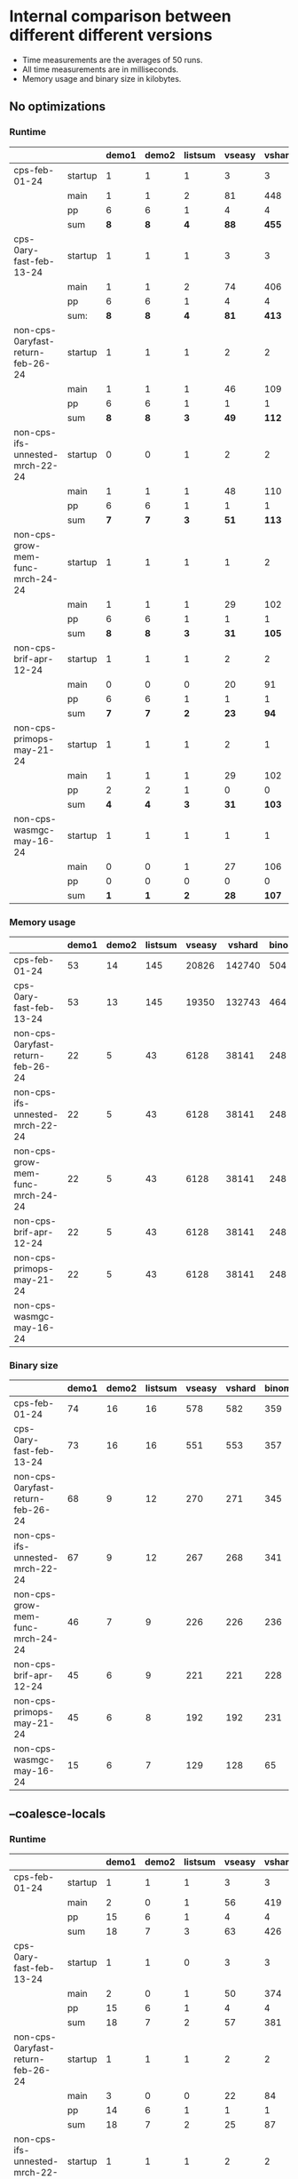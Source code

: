 #+OPTIONS: ^:{}
* Internal comparison between different different versions

- Time measurements are the averages of 50 runs.
- All time measurements are in milliseconds.
- Memory usage and binary size in kilobytes.

** No optimizations

*** Runtime

 |-----------------------------------+---------+-------+-------+-----------------+----------------+----------------+-------+---------+-----------------+-------------------+-----------------------+----------------------------+--------------------------|
 |                                   |         | demo1 | demo2 | list\under{}sum | vs\under{}easy | vs\under{}hard | binom |   color | sha\under{}fast | even\under{}10000 | ack\under{}3\under{}9 | sm\under{}gauss\under{}nat | sm\under{}gauss\under{}N |
 |-----------------------------------+---------+-------+-------+-----------------+----------------+----------------+-------+---------+-----------------+-------------------+-----------------------+----------------------------+--------------------------|
 | cps-feb-01-24                     | startup |     1 |     1 |               1 |              3 |              3 |     2 |      14 |               5 |                 1 |                     1 |                          1 |                        1 |
 |                                   | main    |     1 |     1 |               2 |             81 |            448 |   471 |   22779 |            2381 |                 3 |                   431 |                        190 |                       37 |
 |                                   | pp      |     6 |     6 |               1 |              4 |              4 |    13 |       1 |               6 |                 0 |                    21 |                          0 |                        1 |
 |                                   | sum     |   *8* |   *8* |             *4* |           *88* |          *455* | *486* | *22794* |          *2392* |               *4* |                 *453* |                      *191* |                     *39* |
 |-----------------------------------+---------+-------+-------+-----------------+----------------+----------------+-------+---------+-----------------+-------------------+-----------------------+----------------------------+--------------------------|
 | cps-0ary-fast-feb-13-24           | startup |     1 |     1 |               1 |              3 |              3 |     2 |      12 |               3 |                 1 |                     1 |                          1 |                        1 |
 |                                   | main    |     1 |     1 |               2 |             74 |            406 |   473 |   20069 |             796 |                 3 |                   437 |                        191 |                       37 |
 |                                   | pp      |     6 |     6 |               1 |              4 |              4 |    13 |       1 |               6 |                 0 |                    21 |                          0 |                        1 |
 |                                   | sum:    |   *8* |   *8* |             *4* |           *81* |          *413* | *488* | *20082* |           *805* |               *4* |                 *459* |                      *192* |                     *39* |
 |-----------------------------------+---------+-------+-------+-----------------+----------------+----------------+-------+---------+-----------------+-------------------+-----------------------+----------------------------+--------------------------|
 | non-cps-0aryfast-return-feb-26-24 | startup |     1 |     1 |               1 |              2 |              2 |     3 |      12 |               4 |                 1 |                     0 |                          1 |                        1 |
 |                                   | main    |     1 |     1 |               1 |             46 |            109 |   736 |   17082 |            1444 |                 3 |                   101 |                        105 |                       19 |
 |                                   | pp      |     6 |     6 |               1 |              1 |              1 |    13 |       1 |               5 |                 0 |                    22 |                          0 |                        0 |
 |                                   | sum     |   *8* |   *8* |             *3* |           *49* |          *112* | *752* | *17095* |          *1453* |               *4* |                 *123* |                      *106* |                     *20* |
 |-----------------------------------+---------+-------+-------+-----------------+----------------+----------------+-------+---------+-----------------+-------------------+-----------------------+----------------------------+--------------------------|
 | non-cps-ifs-unnested-mrch-22-24   | startup |     0 |     0 |               1 |              2 |              2 |     2 |       9 |               3 |                 1 |                     1 |                          1 |                        1 |
 |                                   | main    |     1 |     1 |               1 |             48 |            110 |   743 |   17307 |            1499 |                 3 |                   102 |                        105 |                       19 |
 |                                   | pp      |     6 |     6 |               1 |              1 |              1 |    13 |       0 |               5 |                 0 |                    22 |                          0 |                        0 |
 |                                   | sum     |   *7* |   *7* |             *3* |           *51* |          *113* | *758* | *17316* |          *1507* |               *4* |                 *125* |                      *106* |                     *20* |
 |-----------------------------------+---------+-------+-------+-----------------+----------------+----------------+-------+---------+-----------------+-------------------+-----------------------+----------------------------+--------------------------|
 | non-cps-grow-mem-func-mrch-24-24  | startup |     1 |     1 |               1 |              1 |              2 |     2 |       6 |               3 |                 1 |                     0 |                          1 |                        1 |
 |                                   | main    |     1 |     1 |               1 |             29 |            102 |   253 |    5811 |             552 |                 2 |                   114 |                         82 |                       22 |
 |                                   | pp      |     6 |     6 |               1 |              1 |              1 |    13 |       1 |               5 |                 0 |                    22 |                          0 |                        0 |
 |                                   | sum     |   *8* |   *8* |             *3* |           *31* |          *105* | *268* |  *5818* |           *560* |               *3* |                 *136* |                       *83* |                     *23* |
 |-----------------------------------+---------+-------+-------+-----------------+----------------+----------------+-------+---------+-----------------+-------------------+-----------------------+----------------------------+--------------------------|
 | non-cps-br\under{}if-apr-12-24    | startup |     1 |     1 |               1 |              2 |              2 |     2 |       6 |               2 |                 1 |                     1 |                          1 |                        1 |
 |                                   | main    |     0 |     0 |               0 |             20 |             91 |    37 |     706 |             117 |                 1 |                   115 |                         57 |                       21 |
 |                                   | pp      |     6 |     6 |               1 |              1 |              1 |    13 |       0 |               5 |                 0 |                    21 |                          0 |                        0 |
 |                                   | sum     |   *7* |   *7* |             *2* |           *23* |           *94* |  *52* |   *712* |           *124* |               *2* |                 *137* |                       *58* |                     *22* |
 |-----------------------------------+---------+-------+-------+-----------------+----------------+----------------+-------+---------+-----------------+-------------------+-----------------------+----------------------------+--------------------------|
 | non-cps-primops-may-21-24         | startup |     1 |     1 |               1 |              2 |              1 |     2 |       6 |               2 |                 1 |                     1 |                          1 |                        1 |
 |                                   | main    |     1 |     1 |               1 |             29 |            102 |   255 |    5805 |             550 |                 2 |                   115 |                         84 |                       21 |
 |                                   | pp      |     2 |     2 |               1 |              0 |              0 |    10 |       0 |               2 |                 0 |                    19 |                          0 |                        0 |
 |                                   | sum     |   *4* |   *4* |             *3* |           *31* |          *103* | *267* |  *5811* |           *554* |               *3* |                 *135* |                       *85* |                     *22* |
 |-----------------------------------+---------+-------+-------+-----------------+----------------+----------------+-------+---------+-----------------+-------------------+-----------------------+----------------------------+--------------------------|
 | non-cps-wasmgc-may-16-24          | startup |     1 |     1 |               1 |              1 |              1 |     1 |       3 |               2 |                 1 |                     1 |                          1 |                        1 |
 |                                   | main    |     0 |     0 |               1 |             27 |            106 |    96 |    2564 |             305 |                 2 |                   119 |                        404 |                       29 |
 |                                   | pp      |     0 |     0 |               0 |              0 |              0 |     0 |       0 |               0 |                 0 |                     0 |                          0 |                        0 |
 |                                   | sum     |   *1* |   *1* |             *2* |           *28* |          *107* |  *97* |  *2567* |           *307* |               *3* |                 *120* |                      *405* |                     *30* |
 |-----------------------------------+---------+-------+-------+-----------------+----------------+----------------+-------+---------+-----------------+-------------------+-----------------------+----------------------------+--------------------------|


*** Memory usage

 |-----------------------------------+-------+-------+-----------------+----------------+----------------+-------+-------+-----------------+-------------------+-----------------------+----------------------------+--------------------------|
 |                                   | demo1 | demo2 | list\under{}sum | vs\under{}easy | vs\under{}hard | binom | color | sha\under{}fast | even\under{}10000 | ack\under{}3\under{}9 | sm\under{}gauss\under{}nat | sm\under{}gauss\under{}N |
 |-----------------------------------+-------+-------+-----------------+----------------+----------------+-------+-------+-----------------+-------------------+-----------------------+----------------------------+--------------------------|
 | cps-feb-01-24                     |    53 |    14 |             145 |          20826 |         142740 |   504 | 95452 |           74779 |                90 |                178613 |                      82742 |                    37059 |
 |-----------------------------------+-------+-------+-----------------+----------------+----------------+-------+-------+-----------------+-------------------+-----------------------+----------------------------+--------------------------|
 | cps-0ary-fast-feb-13-24           |    53 |    13 |             145 |          19350 |         132743 |   464 | 92199 |           73608 |                90 |                178597 |                      82706 |                    37019 |
 |-----------------------------------+-------+-------+-----------------+----------------+----------------+-------+-------+-----------------+-------------------+-----------------------+----------------------------+--------------------------|
 | non-cps-0aryfast-return-feb-26-24 |    22 |     5 |              43 |           6128 |          38141 |   248 | 16515 |           25642 |                89 |                 44673 |                      28140 |                    12248 |
 |-----------------------------------+-------+-------+-----------------+----------------+----------------+-------+-------+-----------------+-------------------+-----------------------+----------------------------+--------------------------|
 | non-cps-ifs-unnested-mrch-22-24   |    22 |     5 |              43 |           6128 |          38141 |   248 | 16515 |           25642 |                89 |                 44673 |                      28140 |                    12248 |
 |-----------------------------------+-------+-------+-----------------+----------------+----------------+-------+-------+-----------------+-------------------+-----------------------+----------------------------+--------------------------|
 | non-cps-grow-mem-func-mrch-24-24  |    22 |     5 |              43 |           6128 |          38141 |   248 | 16515 |           25642 |                89 |                 44673 |                      28140 |                    12248 |
 |-----------------------------------+-------+-------+-----------------+----------------+----------------+-------+-------+-----------------+-------------------+-----------------------+----------------------------+--------------------------|
 | non-cps-br\under{}if-apr-12-24    |    22 |     5 |              43 |           6128 |          38141 |   248 | 16515 |           25642 |                89 |                 44673 |                      28140 |                    12248 |
 |-----------------------------------+-------+-------+-----------------+----------------+----------------+-------+-------+-----------------+-------------------+-----------------------+----------------------------+--------------------------|
 | non-cps-primops-may-21-24         |    22 |     5 |              43 |           6128 |          38141 |   248 | 16515 |           25642 |                89 |                 44673 |                      28140 |                    12248 |
 |-----------------------------------+-------+-------+-----------------+----------------+----------------+-------+-------+-----------------+-------------------+-----------------------+----------------------------+--------------------------|
 | non-cps-wasmgc-may-16-24          |       |       |                 |                |                |       |       |                 |                   |                       |                            |                          |
 |-----------------------------------+-------+-------+-----------------+----------------+----------------+-------+-------+-----------------+-------------------+-----------------------+----------------------------+--------------------------|

*** Binary size

 |-----------------------------------+-------+-------+-----------------+----------------+----------------+-------+-------+-----------------+-------------------+-----------------------+----------------------------+--------------------------|
 |                                   | demo1 | demo2 | list\under{}sum | vs\under{}easy | vs\under{}hard | binom | color | sha\under{}fast | even\under{}10000 | ack\under{}3\under{}9 | sm\under{}gauss\under{}nat | sm\under{}gauss\under{}N |
 |-----------------------------------+-------+-------+-----------------+----------------+----------------+-------+-------+-----------------+-------------------+-----------------------+----------------------------+--------------------------|
 | cps-feb-01-24                     |    74 |    16 |              16 |            578 |            582 |   359 |  1931 |             943 |                25 |                     7 |                        121 |                       69 |
 |-----------------------------------+-------+-------+-----------------+----------------+----------------+-------+-------+-----------------+-------------------+-----------------------+----------------------------+--------------------------|
 | cps-0ary-fast-feb-13-24           |    73 |    16 |              16 |            551 |            553 |   357 |  1786 |             666 |                24 |                     7 |                        119 |                       65 |
 |-----------------------------------+-------+-------+-----------------+----------------+----------------+-------+-------+-----------------+-------------------+-----------------------+----------------------------+--------------------------|
 | non-cps-0aryfast-return-feb-26-24 |    68 |     9 |              12 |            270 |            271 |   345 |  1751 |             544 |                49 |                     2 |                         93 |                       21 |
 |-----------------------------------+-------+-------+-----------------+----------------+----------------+-------+-------+-----------------+-------------------+-----------------------+----------------------------+--------------------------|
 | non-cps-ifs-unnested-mrch-22-24   |    67 |     9 |              12 |            267 |            268 |   341 |  1731 |             539 |                48 |                     2 |                         92 |                       20 |
 |-----------------------------------+-------+-------+-----------------+----------------+----------------+-------+-------+-----------------+-------------------+-----------------------+----------------------------+--------------------------|
 | non-cps-grow-mem-func-mrch-24-24  |    46 |     7 |               9 |            226 |            226 |   236 |  1229 |             430 |                35 |                     1 |                         65 |                       18 |
 |-----------------------------------+-------+-------+-----------------+----------------+----------------+-------+-------+-----------------+-------------------+-----------------------+----------------------------+--------------------------|
 | non-cps-br\under{}if-apr-12-24    |    45 |     6 |               9 |            221 |            221 |   228 |  1189 |             421 |                33 |                     1 |                         63 |                       17 |
 |-----------------------------------+-------+-------+-----------------+----------------+----------------+-------+-------+-----------------+-------------------+-----------------------+----------------------------+--------------------------|
 | non-cps-primops-may-21-24         |    45 |     6 |               8 |            192 |            192 |   231 |  1187 |             385 |                32 |                     1 |                         62 |                       15 |
 |-----------------------------------+-------+-------+-----------------+----------------+----------------+-------+-------+-----------------+-------------------+-----------------------+----------------------------+--------------------------|
 | non-cps-wasmgc-may-16-24          |    15 |     6 |               7 |            129 |            128 |    65 |   347 |             150 |                14 |                     4 |                         23 |                       16 |
 |-----------------------------------+-------+-------+-----------------+----------------+----------------+-------+-------+-----------------+-------------------+-----------------------+----------------------------+--------------------------|

 

** --coalesce-locals

*** Runtime

|-----------------------------------+---------+-------+-------+-----------------+----------------+----------------+-------+-------+-----------------+-------------------+-----------------------+----------------------------+--------------------------|
|                                   |         | demo1 | demo2 | list\under{}sum | vs\under{}easy | vs\under{}hard | binom | color | sha\under{}fast | even\under{}10000 | ack\under{}3\under{}9 | sm\under{}gauss\under{}nat | sm\under{}gauss\under{}N |
|-----------------------------------+---------+-------+-------+-----------------+----------------+----------------+-------+-------+-----------------+-------------------+-----------------------+----------------------------+--------------------------|
| cps-feb-01-24                     | startup |     1 |     1 |               1 |              3 |              3 |     2 |    13 |               5 |                 1 |                     1 |                          1 |                        1 |
|                                   | main    |     2 |     0 |               1 |             56 |            419 |    19 |   530 |             420 |                 1 |                   434 |                        129 |                       36 |
|                                   | pp      |    15 |     6 |               1 |              4 |              4 |    13 |     2 |               6 |                 0 |                    21 |                          0 |                        1 |
|                                   | sum     |    18 |     7 |               3 |             63 |            426 |    34 |   545 |             431 |                 2 |                   456 |                        130 |                       38 |
|-----------------------------------+---------+-------+-------+-----------------+----------------+----------------+-------+-------+-----------------+-------------------+-----------------------+----------------------------+--------------------------|
| cps-0ary-fast-feb-13-24           | startup |     1 |     1 |               0 |              3 |              3 |     2 |    12 |               3 |                 1 |                     1 |                          1 |                        1 |
|                                   | main    |     2 |     0 |               1 |             50 |            374 |    19 |   475 |             209 |                 1 |                   436 |                        129 |                       37 |
|                                   | pp      |    15 |     6 |               1 |              4 |              4 |    13 |     1 |               6 |                 0 |                    21 |                          0 |                        1 |
|                                   | sum     |    18 |     7 |               2 |             57 |            381 |    34 |   488 |             218 |                 2 |                   458 |                        130 |                       39 |
|-----------------------------------+---------+-------+-------+-----------------+----------------+----------------+-------+-------+-----------------+-------------------+-----------------------+----------------------------+--------------------------|
| non-cps-0aryfast-return-feb-26-24 | startup |     1 |     1 |               1 |              2 |              2 |     3 |    12 |               3 |                 1 |                     1 |                          1 |                        1 |
|                                   | main    |     3 |     0 |               0 |             22 |             84 |    20 |   295 |             190 |                 1 |                   100 |                         52 |                       19 |
|                                   | pp      |    14 |     6 |               1 |              1 |              1 |    13 |     1 |               5 |                 0 |                    21 |                          0 |                        0 |
|                                   | sum     |    18 |     7 |               2 |             25 |             87 |    36 |   308 |             198 |                 2 |                   122 |                         53 |                       20 |
|-----------------------------------+---------+-------+-------+-----------------+----------------+----------------+-------+-------+-----------------+-------------------+-----------------------+----------------------------+--------------------------|
| non-cps-ifs-unnested-mrch-22-24   | startup |     1 |     1 |               1 |              2 |              2 |     2 |     9 |               3 |                 1 |                     1 |                          1 |                        1 |
|                                   | main    |     2 |     0 |               0 |             21 |             85 |    18 |   282 |             185 |                 1 |                   100 |                         51 |                       19 |
|                                   | pp      |    15 |     6 |               1 |              1 |              1 |    13 |     1 |               5 |                 0 |                    22 |                          0 |                        0 |
|                                   | sum     |    18 |     7 |               2 |             24 |             88 |    33 |   292 |             193 |                 2 |                   123 |                         52 |                       20 |
|-----------------------------------+---------+-------+-------+-----------------+----------------+----------------+-------+-------+-----------------+-------------------+-----------------------+----------------------------+--------------------------|
| non-cps-grow-mem-func-mrch-24-24  | startup |     1 |     1 |               1 |              1 |              2 |     2 |     6 |               3 |                 1 |                     1 |                          1 |                        1 |
|                                   | main    |     1 |     0 |               0 |             19 |             90 |    13 |   156 |             111 |                 1 |                   114 |                         56 |                       21 |
|                                   | pp      |    15 |     6 |               1 |              1 |              1 |    13 |     1 |               5 |                 0 |                    22 |                          0 |                        0 |
|                                   | sum     |    17 |     7 |               2 |             21 |             93 |    28 |   163 |             119 |                 2 |                   137 |                         57 |                       22 |
|-----------------------------------+---------+-------+-------+-----------------+----------------+----------------+-------+-------+-----------------+-------------------+-----------------------+----------------------------+--------------------------|
| non-cps-br\under{}if-apr-12-24    | startup |     1 |     0 |               1 |              2 |              2 |     1 |     5 |               2 |                 1 |                     1 |                          1 |                        1 |
|                                   | main    |     1 |     0 |               0 |             18 |             89 |    11 |    64 |              70 |                 1 |                   114 |                         56 |                       21 |
|                                   | pp      |    15 |     6 |               1 |              1 |              2 |    13 |     1 |               5 |                 0 |                    22 |                          0 |                        0 |
|                                   | sum     |    17 |     6 |               2 |             21 |             93 |    25 |    70 |              77 |                 2 |                   137 |                         57 |                       22 |
|-----------------------------------+---------+-------+-------+-----------------+----------------+----------------+-------+-------+-----------------+-------------------+-----------------------+----------------------------+--------------------------|
| non-cps-primops-may-21-24         | startup |     1 |     1 |               1 |              2 |              1 |     2 |     6 |               2 |                 1 |                     1 |                          1 |                        1 |
|                                   | main    |     1 |     0 |               0 |             19 |             89 |    13 |   155 |             106 |                 1 |                   116 |                         58 |                       21 |
|                                   | pp      |     8 |     3 |               1 |              0 |              0 |    10 |     0 |               2 |                 0 |                    18 |                          0 |                        0 |
|                                   | sum     |    10 |     4 |               2 |             21 |             90 |    25 |   161 |             110 |                 2 |                   135 |                         59 |                       22 |
|-----------------------------------+---------+-------+-------+-----------------+----------------+----------------+-------+-------+-----------------+-------------------+-----------------------+----------------------------+--------------------------|
| non-cps-wasmgc-may-16-24          | startup |     1 |     1 |               1 |              1 |              1 |     1 |     2 |               1 |                 1 |                     0 |                          1 |                        1 |
|                                   | main    |     1 |     0 |               0 |             22 |            100 |    18 |    97 |              84 |                 2 |                   120 |                        392 |                       27 |
|                                   | pp      |     0 |     0 |               0 |              0 |              0 |     0 |     0 |               0 |                 0 |                     0 |                          0 |                        0 |
|                                   | sum     |     2 |     1 |               1 |             23 |            101 |    19 |    99 |              85 |                 3 |                   120 |                        393 |                       28 |
|-----------------------------------+---------+-------+-------+-----------------+----------------+----------------+-------+-------+-----------------+-------------------+-----------------------+----------------------------+--------------------------|


*** Memory usage

 |-----------------------------------+-------+-------+-----------------+----------------+----------------+-------+-------+-----------------+-------------------+-----------------------+----------------------------+--------------------------|
 |                                   | demo1 | demo2 | list\under{}sum | vs\under{}easy | vs\under{}hard | binom | color | sha\under{}fast | even\under{}10000 | ack\under{}3\under{}9 | sm\under{}gauss\under{}nat | sm\under{}gauss\under{}N |
 |-----------------------------------+-------+-------+-----------------+----------------+----------------+-------+-------+-----------------+-------------------+-----------------------+----------------------------+--------------------------|
 | cps-feb-01-24                     |    53 |    14 |             145 |          20826 |         142740 |   504 | 95452 |           74779 |                90 |                178613 |                      82742 |                    37059 |
 |-----------------------------------+-------+-------+-----------------+----------------+----------------+-------+-------+-----------------+-------------------+-----------------------+----------------------------+--------------------------|
 | cps-0ary-fast-feb-13-24           |    53 |    13 |             145 |          19350 |         132743 |   464 | 92199 |           73608 |                90 |                178597 |                      82706 |                    37019 |
 |-----------------------------------+-------+-------+-----------------+----------------+----------------+-------+-------+-----------------+-------------------+-----------------------+----------------------------+--------------------------|
 | non-cps-0aryfast-return-feb-26-24 |    22 |     5 |              43 |           6128 |          38141 |   248 | 16515 |           25642 |                89 |                 44673 |                      28140 |                    12248 |
 |-----------------------------------+-------+-------+-----------------+----------------+----------------+-------+-------+-----------------+-------------------+-----------------------+----------------------------+--------------------------|
 | non-cps-ifs-unnested-mrch-22-24   |    22 |     5 |              43 |           6128 |          38141 |   248 | 16515 |           25642 |                89 |                 44673 |                      28140 |                    12248 |
 |-----------------------------------+-------+-------+-----------------+----------------+----------------+-------+-------+-----------------+-------------------+-----------------------+----------------------------+--------------------------|
 | non-cps-grow-mem-func-mrch-24-24  |    22 |     5 |              43 |           6128 |          38141 |   248 | 16515 |           25642 |                89 |                 44673 |                      28140 |                    12248 |
 |-----------------------------------+-------+-------+-----------------+----------------+----------------+-------+-------+-----------------+-------------------+-----------------------+----------------------------+--------------------------|
 | non-cps-br\under{}if-apr-12-24    |    22 |     5 |              43 |           6128 |          38141 |   248 | 16515 |           25642 |                89 |                 44673 |                      28140 |                    12248 |
 |-----------------------------------+-------+-------+-----------------+----------------+----------------+-------+-------+-----------------+-------------------+-----------------------+----------------------------+--------------------------|
 | non-cps-primops-may-21-24         |    22 |     5 |              43 |           6128 |          38141 |   248 | 16515 |           25642 |                89 |                 44673 |                      28140 |                    12248 |
 |-----------------------------------+-------+-------+-----------------+----------------+----------------+-------+-------+-----------------+-------------------+-----------------------+----------------------------+--------------------------|
 | non-cps-wasmgc-may-16-24          |       |       |                 |                |                |       |       |                 |                   |                       |                            |                          |
 |-----------------------------------+-------+-------+-----------------+----------------+----------------+-------+-------+-----------------+-------------------+-----------------------+----------------------------+--------------------------|

*** Binary size

 |-----------------------------------+-------+-------+-----------------+----------------+----------------+-------+-------+-----------------+-------------------+-----------------------+----------------------------+--------------------------|
 |                                   | demo1 | demo2 | list\under{}sum | vs\under{}easy | vs\under{}hard | binom | color | sha\under{}fast | even\under{}10000 | ack\under{}3\under{}9 | sm\under{}gauss\under{}nat | sm\under{}gauss\under{}N |
 |-----------------------------------+-------+-------+-----------------+----------------+----------------+-------+-------+-----------------+-------------------+-----------------------+----------------------------+--------------------------|
 | cps-feb-01-24                     |    67 |    11 |              11 |            570 |            573 |   346 |  1876 |             930 |                20 |                     2 |                        113 |                       63 |
 |-----------------------------------+-------+-------+-----------------+----------------+----------------+-------+-------+-----------------+-------------------+-----------------------+----------------------------+--------------------------|
 | cps-0ary-fast-feb-13-24           |    67 |    11 |              10 |            543 |            544 |   344 |  1731 |             653 |                18 |                     2 |                         11 |                       59 |
 |-----------------------------------+-------+-------+-----------------+----------------+----------------+-------+-------+-----------------+-------------------+-----------------------+----------------------------+--------------------------|
 | non-cps-0aryfast-return-feb-26-24 |    67 |     9 |              12 |            270 |            271 |   341 |  1706 |             540 |                48 |                     1 |                         92 |                       21 |
 |-----------------------------------+-------+-------+-----------------+----------------+----------------+-------+-------+-----------------+-------------------+-----------------------+----------------------------+--------------------------|
 | non-cps-ifs-unnested-mrch-22-24   |    65 |     9 |              11 |            266 |            267 |   333 |  1667 |             531 |                47 |                     1 |                         90 |                       20 |
 |-----------------------------------+-------+-------+-----------------+----------------+----------------+-------+-------+-----------------+-------------------+-----------------------+----------------------------+--------------------------|
 | non-cps-grow-mem-func-mrch-24-24  |    45 |     6 |               8 |            225 |            225 |   228 |  1164 |             422 |                33 |                     1 |                         63 |                       18 |
 |-----------------------------------+-------+-------+-----------------+----------------+----------------+-------+-------+-----------------+-------------------+-----------------------+----------------------------+--------------------------|
 | non-cps-br\under{}if-apr-12-24    |    43 |     6 |               8 |            219 |            219 |   220 |  1125 |             412 |                32 |                     1 |                         61 |                       17 |
 |-----------------------------------+-------+-------+-----------------+----------------+----------------+-------+-------+-----------------+-------------------+-----------------------+----------------------------+--------------------------|
 | non-cps-primops-may-21-24         |    43 |     6 |               7 |            189 |            189 |   223 |  1121 |             375 |                31 |                     1 |                         60 |                       15 |
 |-----------------------------------+-------+-------+-----------------+----------------+----------------+-------+-------+-----------------+-------------------+-----------------------+----------------------------+--------------------------|
 | non-cps-wasmgc-may-16-24          |    10 |     1 |               3 |            123 |            122 |    53 |   278 |             137 |                 9 |                     0 |                         17 |                       11 |
 |-----------------------------------+-------+-------+-----------------+----------------+----------------+-------+-------+-----------------+-------------------+-----------------------+----------------------------+--------------------------|


** -O2

*** Runtime

 |-----------------------------------+---------+-------+-------+-----------------+----------------+----------------+-------+-------+-----------------+-------------------+-----------------------+----------------------------+--------------------------|
 |                                   |         | demo1 | demo2 | list\under{}sum | vs\under{}easy | vs\under{}hard | binom | color | sha\under{}fast | even\under{}10000 | ack\under{}3\under{}9 | sm\under{}gauss\under{}nat | sm\under{}gauss\under{}N |
 |-----------------------------------+---------+-------+-------+-----------------+----------------+----------------+-------+-------+-----------------+-------------------+-----------------------+----------------------------+--------------------------|
 | cps-feb-01-24                     | startup |     1 |     1 |               1 |              3 |              3 |     2 |    13 |               5 |                 1 |                     0 |                          1 |                        1 |
 |                                   | main    |     2 |     0 |               1 |             48 |            388 |    16 |   461 |             380 |                 1 |                   419 |                        124 |                       35 |
 |                                   | pp      |    15 |     6 |               1 |              4 |              4 |    13 |     1 |               6 |                 0 |                    21 |                          0 |                        1 |
 |                                   | sum     |    18 |     7 |               3 |             55 |            395 |    31 |   475 |             391 |                 2 |                   440 |                        125 |                       37 |
 |-----------------------------------+---------+-------+-------+-----------------+----------------+----------------+-------+-------+-----------------+-------------------+-----------------------+----------------------------+--------------------------|
 | cps-0ary-fast-feb-13-24           | startup |     1 |     1 |               1 |              3 |              3 |     2 |    12 |               3 |                 1 |                     1 |                          1 |                        1 |
 |                                   | main    |     2 |     1 |               1 |             44 |            346 |    16 |   414 |             188 |                 1 |                   416 |                        124 |                       35 |
 |                                   | pp      |    15 |     6 |               1 |              4 |              4 |    13 |     1 |               6 |                 0 |                    21 |                          1 |                        1 |
 |                                   | sum     |    18 |     8 |               3 |             51 |            353 |    31 |   427 |             197 |                 2 |                   438 |                        126 |                       37 |
 |-----------------------------------+---------+-------+-------+-----------------+----------------+----------------+-------+-------+-----------------+-------------------+-----------------------+----------------------------+--------------------------|
 | non-cps-0aryfast-return-feb-26-24 | startup |     1 |     1 |               1 |              2 |              2 |     3 |    11 |               3 |                 1 |                     1 |                          1 |                        1 |
 |                                   | main    |     2 |     0 |               1 |             19 |             71 |    16 |   264 |             183 |                 1 |                    87 |                         45 |                       17 |
 |                                   | pp      |    15 |     6 |               2 |              1 |              1 |    13 |     1 |               5 |                 0 |                    22 |                          0 |                        0 |
 |                                   | sum     |    18 |     7 |               4 |             22 |             74 |    32 |   276 |             191 |                 2 |                   110 |                         46 |                       18 |
 |-----------------------------------+---------+-------+-------+-----------------+----------------+----------------+-------+-------+-----------------+-------------------+-----------------------+----------------------------+--------------------------|
 | non-cps-ifs-unnested-mrch-22-24   | startup |     1 |     1 |               1 |              2 |              2 |     2 |     9 |               3 |                 1 |                     1 |                          1 |                        1 |
 |                                   | main    |     2 |     0 |               0 |             19 |             71 |    15 |   273 |             176 |                 1 |                    87 |                         44 |                       18 |
 |                                   | pp      |    15 |     6 |               1 |              1 |              1 |    13 |     1 |               5 |                 0 |                    22 |                          0 |                        0 |
 |                                   | sum     |    18 |     7 |               2 |             22 |             74 |    30 |   283 |             184 |                 2 |                   110 |                         45 |                       19 |
 |-----------------------------------+---------+-------+-------+-----------------+----------------+----------------+-------+-------+-----------------+-------------------+-----------------------+----------------------------+--------------------------|
 | non-cps-grow-mem-func-mrch-24-24  | startup |     1 |     1 |               1 |              2 |              1 |     2 |     6 |               2 |                 1 |                     1 |                          1 |                        1 |
 |                                   | main    |     1 |     0 |               0 |             18 |             77 |    11 |   150 |             100 |                 1 |                   105 |                         51 |                       20 |
 |                                   | pp      |    15 |     6 |               1 |              1 |              1 |    13 |     1 |               5 |                 0 |                    22 |                          0 |                        0 |
 |                                   | sum     |    17 |     7 |               2 |             21 |             79 |    26 |   157 |             107 |                 2 |                   128 |                         52 |                       21 |
 |-----------------------------------+---------+-------+-------+-----------------+----------------+----------------+-------+-------+-----------------+-------------------+-----------------------+----------------------------+--------------------------|
 | non-cps-br\under{}if-apr-12-24    | startup |     1 |     1 |               1 |              2 |              1 |     2 |     5 |               2 |                 1 |                     1 |                          1 |                        1 |
 |                                   | main    |     1 |     0 |               0 |             17 |             76 |     9 |    59 |              64 |                 1 |                   105 |                         51 |                       20 |
 |                                   | pp      |    15 |     6 |               1 |              1 |              1 |    12 |     1 |               5 |                 0 |                    22 |                          0 |                        0 |
 |                                   | sum     |    17 |     7 |               2 |             20 |             78 |    23 |    65 |              71 |                 2 |                   128 |                         52 |                       21 |
 |-----------------------------------+---------+-------+-------+-----------------+----------------+----------------+-------+-------+-----------------+-------------------+-----------------------+----------------------------+--------------------------|
 | non-cps-primops-may-21-24         | startup |     1 |     0 |               1 |              1 |              2 |     2 |     6 |               2 |                 1 |                     1 |                          1 |                        1 |
 |                                   | main    |     1 |     0 |               0 |             18 |             77 |    10 |   150 |             100 |                 1 |                   105 |                         52 |                       20 |
 |                                   | pp      |     8 |     3 |               1 |              0 |              0 |    10 |     0 |               2 |                 0 |                    18 |                          0 |                        0 |
 |                                   | sum     |    10 |     3 |               2 |             19 |             79 |    22 |   156 |             104 |                 2 |                   124 |                         53 |                       21 |
 |-----------------------------------+---------+-------+-------+-----------------+----------------+----------------+-------+-------+-----------------+-------------------+-----------------------+----------------------------+--------------------------|
 | non-cps-wasmgc-may-16-24          | startup |     1 |     1 |               1 |              1 |              1 |     1 |     2 |               1 |                 1 |                     0 |                          1 |                        1 |
 |                                   | main    |     1 |     0 |               0 |             21 |             87 |    27 |    92 |              71 |                 2 |                    99 |                        384 |                       20 |
 |                                   | pp      |     0 |     0 |               0 |              0 |              0 |     0 |     0 |               0 |                 0 |                     0 |                          0 |                        0 |
 |                                   | sum     |     2 |     1 |               1 |             22 |             88 |    28 |    94 |              72 |                 3 |                    99 |                        385 |                       21 |
 |-----------------------------------+---------+-------+-------+-----------------+----------------+----------------+-------+-------+-----------------+-------------------+-----------------------+----------------------------+--------------------------|


*** Memory usage

 |-----------------------------------+-------+-------+-----------------+----------------+----------------+-------+-------+-----------------+-------------------+-----------------------+----------------------------+--------------------------|
 |                                   | demo1 | demo2 | list\under{}sum | vs\under{}easy | vs\under{}hard | binom | color | sha\under{}fast | even\under{}10000 | ack\under{}3\under{}9 | sm\under{}gauss\under{}nat | sm\under{}gauss\under{}N |
 |-----------------------------------+-------+-------+-----------------+----------------+----------------+-------+-------+-----------------+-------------------+-----------------------+----------------------------+--------------------------|
 | cps-feb-01-24                     |    53 |    14 |             145 |          20826 |         142740 |   504 | 95452 |           74779 |                90 |                178613 |                      82742 |                    37059 |
 |-----------------------------------+-------+-------+-----------------+----------------+----------------+-------+-------+-----------------+-------------------+-----------------------+----------------------------+--------------------------|
 | cps-0ary-fast-feb-13-24           |    53 |    13 |             145 |          19350 |         132743 |   464 | 92199 |           73608 |                90 |                178597 |                      82706 |                    37019 |
 |-----------------------------------+-------+-------+-----------------+----------------+----------------+-------+-------+-----------------+-------------------+-----------------------+----------------------------+--------------------------|
 | non-cps-0aryfast-return-feb-26-24 |    22 |     5 |              43 |           6127 |          38141 |   248 | 16515 |           25642 |                89 |                 44673 |                      28140 |                    12248 |
 |-----------------------------------+-------+-------+-----------------+----------------+----------------+-------+-------+-----------------+-------------------+-----------------------+----------------------------+--------------------------|
 | non-cps-ifs-unnested-mrch-22-24   |    22 |     5 |              43 |           6128 |          38141 |   248 | 16515 |           25642 |                89 |                 44673 |                      28140 |                    12248 |
 |-----------------------------------+-------+-------+-----------------+----------------+----------------+-------+-------+-----------------+-------------------+-----------------------+----------------------------+--------------------------|
 | non-cps-grow-mem-func-mrch-24-24  |    22 |     5 |              43 |           6128 |          38141 |   248 | 16515 |           25642 |                89 |                 44673 |                      28140 |                    12248 |
 |-----------------------------------+-------+-------+-----------------+----------------+----------------+-------+-------+-----------------+-------------------+-----------------------+----------------------------+--------------------------|
 | non-cps-br\under{}if-apr-12-24    |    22 |     5 |              43 |           6128 |          38141 |   248 | 16515 |           25642 |                89 |                 44673 |                      28140 |                    12248 |
 |-----------------------------------+-------+-------+-----------------+----------------+----------------+-------+-------+-----------------+-------------------+-----------------------+----------------------------+--------------------------|
 | non-cps-primops-may-21-24         |    22 |     5 |              43 |           6128 |          38141 |   248 | 16515 |           25642 |                89 |                 44673 |                      28140 |                    12248 |
 |-----------------------------------+-------+-------+-----------------+----------------+----------------+-------+-------+-----------------+-------------------+-----------------------+----------------------------+--------------------------|
 | non-cps-wasmgc-may-16-24          |       |       |                 |                |                |       |       |                 |                   |                       |                            |                          |
 |-----------------------------------+-------+-------+-----------------+----------------+----------------+-------+-------+-----------------+-------------------+-----------------------+----------------------------+--------------------------|

*** Binary size

 |-----------------------------------+-------+-------+-----------------+----------------+----------------+-------+-------+-----------------+-------------------+-----------------------+----------------------------+--------------------------|
 |                                   | demo1 | demo2 | list\under{}sum | vs\under{}easy | vs\under{}hard | binom | color | sha\under{}fast | even\under{}10000 | ack\under{}3\under{}9 | sm\under{}gauss\under{}nat | sm\under{}gauss\under{}N |
 |-----------------------------------+-------+-------+-----------------+----------------+----------------+-------+-------+-----------------+-------------------+-----------------------+----------------------------+--------------------------|
 | cps-feb-01-24                     |    66 |    11 |              10 |            508 |            512 |   339 |  1837 |             892 |                19 |                     2 |                        108 |                       55 |
 |-----------------------------------+-------+-------+-----------------+----------------+----------------+-------+-------+-----------------+-------------------+-----------------------+----------------------------+--------------------------|
 | cps-0ary-fast-feb-13-24           |    66 |    10 |              10 |            479 |            480 |   337 |  1668 |             561 |                17 |                     2 |                        106 |                       50 |
 |-----------------------------------+-------+-------+-----------------+----------------+----------------+-------+-------+-----------------+-------------------+-----------------------+----------------------------+--------------------------|
 | non-cps-0aryfast-return-feb-26-24 |    65 |     9 |              11 |            243 |            244 |   328 |  1611 |             459 |                45 |                     1 |                         88 |                       18 |
 |-----------------------------------+-------+-------+-----------------+----------------+----------------+-------+-------+-----------------+-------------------+-----------------------+----------------------------+--------------------------|
 | non-cps-ifs-unnested-mrch-22-24   |    65 |     9 |              11 |            244 |            245 |   332 |  1630 |             463 |                46 |                     1 |                         89 |                       18 |
 |-----------------------------------+-------+-------+-----------------+----------------+----------------+-------+-------+-----------------+-------------------+-----------------------+----------------------------+--------------------------|
 | non-cps-grow-mem-func-mrch-24-24  |    45 |     6 |               8 |            204 |            203 |   227 |  1128 |             354 |                32 |                     1 |                         62 |                       15 |
 |-----------------------------------+-------+-------+-----------------+----------------+----------------+-------+-------+-----------------+-------------------+-----------------------+----------------------------+--------------------------|
 | non-cps-br\under{}if-apr-12-24    |    43 |     6 |               8 |            200 |            199 |   219 |  1089 |             345 |                31 |                     1 |                         60 |                       15 |
 |-----------------------------------+-------+-------+-----------------+----------------+----------------+-------+-------+-----------------+-------------------+-----------------------+----------------------------+--------------------------|
 | non-cps-primops-may-21-24         |    43 |     6 |               7 |            173 |            173 |   222 |  1102 |             339 |                30 |                     1 |                         59 |                       13 |
 |-----------------------------------+-------+-------+-----------------+----------------+----------------+-------+-------+-----------------+-------------------+-----------------------+----------------------------+--------------------------|
 | non-cps-wasmgc-may-16-24          |     6 |     1 |               2 |             89 |             88 |    36 |   179 |              79 |                 6 |                     0 |                         11 |                        8 |
 |-----------------------------------+-------+-------+-----------------+----------------+----------------+-------+-------+-----------------+-------------------+-----------------------+----------------------------+--------------------------|


* Cross-tool comparison

** No optimization

*** Runtime

|-----------------------------+---------+-------+-------+-----------------+----------------+----------------+-------+-------+-----------------+-------------------+-----------------------+----------------------------+--------------------------|
|                             |         | demo1 | demo2 | list\under{}sum | vs\under{}easy | vs\under{}hard | binom | color | sha\under{}fast | even\under{}10000 | ack\under{}3\under{}9 | sm\under{}gauss\under{}nat | sm\under{}gauss\under{}N |
|-----------------------------+---------+-------+-------+-----------------+----------------+----------------+-------+-------+-----------------+-------------------+-----------------------+----------------------------+--------------------------|
| rust extraction (naive)     | startup |     1 |     1 |               1 |                |                |     2 |     1 |               2 |                 1 |                     1 |                            |                        1 |
|                             | main    |     7 |     5 |               5 |                |                |    15 |    61 |             100 |                 6 |                   154 |                            |                       19 |
|                             | sum     |     8 |     6 |               6 |                |                |    17 |    62 |             102 |                 7 |                   155 |                            |                       20 |
|-----------------------------+---------+-------+-------+-----------------+----------------+----------------+-------+-------+-----------------+-------------------+-----------------------+----------------------------+--------------------------|
| rust extraction (unchecked) | startup |     1 |     1 |               1 |                |                |     1 |     2 |               2 |                 1 |                     1 |                            |                        1 |
|                             | main    |     6 |     5 |               5 |                |                |     5 |    53 |              42 |                 6 |                    85 |                            |                       18 |
|                             | sum     |     7 |     6 |               6 |                |                |     6 |    55 |              44 |                 7 |                    86 |                            |                       19 |
|-----------------------------+---------+-------+-------+-----------------+----------------+----------------+-------+-------+-----------------+-------------------+-----------------------+----------------------------+--------------------------|
| emscripten                  | startup |     1 |     0 |               0 |              1 |              1 |     1 |       |                 |                 0 |                     0 |                          1 |                        0 |
|                             | main    |    27 |     1 |               1 |             73 |            200 |   511 |       |                 |                 5 |                   147 |                       1015 |                       34 |
|                             | sum     |    28 |     1 |               1 |             74 |            201 |   512 |       |                 |                 5 |                   147 |                       1016 |                       34 |
|-----------------------------+---------+-------+-------+-----------------+----------------+----------------+-------+-------+-----------------+-------------------+-----------------------+----------------------------+--------------------------|
| wasm\under{}of\under{}ocaml | startup |     1 |     1 |               1 |              1 |              1 |     2 |       |               2 |                 1 |                     1 |                          1 |                        1 |
|                             | main    |     0 |     0 |               0 |             12 |             36 |     7 |       |              40 |                 2 |                    49 |                        180 |                       14 |
|                             | sum     |     1 |     1 |               1 |             13 |             37 |     9 |       |              42 |                 3 |                    50 |                        181 |                       15 |
|-----------------------------+---------+-------+-------+-----------------+----------------+----------------+-------+-------+-----------------+-------------------+-----------------------+----------------------------+--------------------------|

*** Binary size

|-----------------------------+-------+-------+-----------------+----------------+----------------+-------+-------+-----------------+-------------------+-----------------------+----------------------------+--------------------------|
|                             | demo1 | demo2 | list\under{}sum | vs\under{}easy | vs\under{}hard | binom | color | sha\under{}fast | even\under{}10000 | ack\under{}3\under{}9 | sm\under{}gauss\under{}nat | sm\under{}gauss\under{}N |
|-----------------------------+-------+-------+-----------------+----------------+----------------+-------+-------+-----------------+-------------------+-----------------------+----------------------------+--------------------------|
| rust extraction (naive)     |    73 |    27 |              27 |                |                |   300 |   173 |             364 |                32 |                    21 |                            |                       39 |
|-----------------------------+-------+-------+-----------------+----------------+----------------+-------+-------+-----------------+-------------------+-----------------------+----------------------------+--------------------------|
| rust extraction (unchecked) |    20 |    20 |              19 |                |                |    25 |   299 |             148 |                18 |                    19 |                            |                       25 |
|-----------------------------+-------+-------+-----------------+----------------+----------------+-------+-------+-----------------+-------------------+-----------------------+----------------------------+--------------------------|
| emscripten                  |   129 |    41 |              47 |            858 |            862 |   623 |  3208 |            1126 |                 n |                    29 |                        193 |                      113 |
|-----------------------------+-------+-------+-----------------+----------------+----------------+-------+-------+-----------------+-------------------+-----------------------+----------------------------+--------------------------|
| wasm\under{}of\under{}ocaml |    14 |     9 |               9 |             52 |             53 |    41 |       |              89 |                10 |                     8 |                         18 |                       14 |
|-----------------------------+-------+-------+-----------------+----------------+----------------+-------+-------+-----------------+-------------------+-----------------------+----------------------------+--------------------------|

** --coalesce-locals

*** Runtime

|-----------------------------+---------+-------+-------+-----------------+----------------+----------------+-------+-------+-----------------+-------------------+-----------------------+----------------------------+--------------------------|
|                             |         | demo1 | demo2 | list\under{}sum | vs\under{}easy | vs\under{}hard | binom | color | sha\under{}fast | even\under{}10000 | ack\under{}3\under{}9 | sm\under{}gauss\under{}nat | sm\under{}gauss\under{}N |
|-----------------------------+---------+-------+-------+-----------------+----------------+----------------+-------+-------+-----------------+-------------------+-----------------------+----------------------------+--------------------------|
| rust extraction (naive)     | startup |     1 |     1 |               1 |                |                |     2 |     1 |               2 |                 1 |                     1 |                            |                        1 |
|                             | main    |     7 |     5 |               5 |                |                |    15 |    61 |             100 |                 6 |                   153 |                            |                       18 |
|                             | sum     |     8 |     6 |               6 |                |                |    17 |    62 |             102 |                 7 |                   154 |                            |                       19 |
|-----------------------------+---------+-------+-------+-----------------+----------------+----------------+-------+-------+-----------------+-------------------+-----------------------+----------------------------+--------------------------|
| rust extraction (unchecked) | startup |     1 |     1 |               1 |                |                |     1 |     2 |               1 |                 1 |                     0 |                            |                        1 |
|                             | main    |     6 |     5 |               5 |                |                |     5 |    53 |              42 |                 5 |                    85 |                            |                       18 |
|                             | sum     |     7 |     6 |               6 |                |                |     6 |    55 |              43 |                 6 |                    85 |                            |                       19 |
|-----------------------------+---------+-------+-------+-----------------+----------------+----------------+-------+-------+-----------------+-------------------+-----------------------+----------------------------+--------------------------|
| emscripten                  | startup |     0 |     0 |               0 |              1 |              1 |     1 |     3 |               1 |                 0 |                     0 |                          1 |                        0 |
|                             | main    |     6 |     0 |               1 |             26 |            152 |    24 |    73 |              77 |                 1 |                   152 |                        581 |                       21 |
|                             | sum     |     6 |     0 |               1 |             27 |            153 |    25 |    76 |              78 |                 1 |                   152 |                        582 |                       21 |
|-----------------------------+---------+-------+-------+-----------------+----------------+----------------+-------+-------+-----------------+-------------------+-----------------------+----------------------------+--------------------------|
| wasm\under{}of\under{}ocaml | startup |     1 |     1 |               1 |              1 |              1 |     2 |       |               3 |                 1 |                     1 |                          1 |                        1 |
|                             | main    |     0 |     0 |               0 |              9 |             32 |     7 |       |              36 |                 1 |                    49 |                        168 |                       13 |
|                             | sum     |     1 |     1 |               1 |             10 |             33 |     9 |       |              39 |                 2 |                    50 |                        169 |                       14 |
|-----------------------------+---------+-------+-------+-----------------+----------------+----------------+-------+-------+-----------------+-------------------+-----------------------+----------------------------+--------------------------|

*** Binary size

|-----------------------------+-------+-------+-----------------+----------------+----------------+-------+-------+-----------------+-------------------+-----------------------+----------------------------+--------------------------|
|                             | demo1 | demo2 | list\under{}sum | vs\under{}easy | vs\under{}hard | binom | color | sha\under{}fast | even\under{}10000 | ack\under{}3\under{}9 | sm\under{}gauss\under{}nat | sm\under{}gauss\under{}N |
|-----------------------------+-------+-------+-----------------+----------------+----------------+-------+-------+-----------------+-------------------+-----------------------+----------------------------+--------------------------|
| rust extraction (naive)     |    73 |    27 |              27 |                |                |   300 |   174 |             364 |                32 |                    21 |                            |                       39 |
|-----------------------------+-------+-------+-----------------+----------------+----------------+-------+-------+-----------------+-------------------+-----------------------+----------------------------+--------------------------|
| rust extraction (unchecked) |    20 |    20 |              19 |                |                |    25 |   305 |             148 |                18 |                    19 |                            |                       25 |
|-----------------------------+-------+-------+-----------------+----------------+----------------+-------+-------+-----------------+-------------------+-----------------------+----------------------------+--------------------------|
| emscripten                  |   110 |    38 |              44 |            760 |            763 |   623 |  2292 |             884 |                99 |                    28 |                        164 |                      103 |
|-----------------------------+-------+-------+-----------------+----------------+----------------+-------+-------+-----------------+-------------------+-----------------------+----------------------------+--------------------------|
| wasm\under{}of\under{}ocaml |    14 |     9 |               9 |             50 |             50 |    41 |       |              87 |                10 |                     8 |                         18 |                       14 |
|-----------------------------+-------+-------+-----------------+----------------+----------------+-------+-------+-----------------+-------------------+-----------------------+----------------------------+--------------------------|

** -O2

*** Runtime

|-----------------------------+---------+-------+-------+-----------------+----------------+----------------+-------+-------+-----------------+-------------------+-----------------------+----------------------------+--------------------------|
|                             |         | demo1 | demo2 | list\under{}sum | vs\under{}easy | vs\under{}hard | binom | color | sha\under{}fast | even\under{}10000 | ack\under{}3\under{}9 | sm\under{}gauss\under{}nat | sm\under{}gauss\under{}N |
|-----------------------------+---------+-------+-------+-----------------+----------------+----------------+-------+-------+-----------------+-------------------+-----------------------+----------------------------+--------------------------|
| rust extraction (naive)     | startup |     1 |     1 |               1 |                |                |     2 |     1 |               2 |                 1 |                     1 |                            |                        1 |
|                             | main    |     7 |     5 |               5 |                |                |    15 |    61 |             100 |                 6 |                   153 |                            |                       18 |
|                             | sum     |     8 |     6 |               6 |                |                |    17 |    62 |             102 |                 7 |                   154 |                            |                       19 |
|-----------------------------+---------+-------+-------+-----------------+----------------+----------------+-------+-------+-----------------+-------------------+-----------------------+----------------------------+--------------------------|
| rust extraction (unchecked) | startup |     1 |     1 |               1 |                |                |     1 |     2 |               1 |                 0 |                     1 |                            |                        1 |
|                             | main    |     6 |     5 |               5 |                |                |     5 |    54 |              42 |                 6 |                    85 |                            |                       18 |
|                             | sum     |     7 |     6 |               6 |                |                |     6 |    56 |              43 |                 6 |                    86 |                            |                       19 |
|-----------------------------+---------+-------+-------+-----------------+----------------+----------------+-------+-------+-----------------+-------------------+-----------------------+----------------------------+--------------------------|
| emscripten                  | startup |     0 |     0 |               0 |              1 |              1 |     1 |     2 |               1 |                 0 |                     0 |                          0 |                        0 |
|                             | main    |     6 |     0 |               0 |             25 |            148 |    24 |    69 |              75 |                 1 |                   140 |                        545 |                       20 |
|                             | sum     |     6 |     0 |               0 |             26 |            149 |    25 |    71 |              76 |                 1 |                   140 |                        545 |                       20 |
|-----------------------------+---------+-------+-------+-----------------+----------------+----------------+-------+-------+-----------------+-------------------+-----------------------+----------------------------+--------------------------|
| wasm\under{}of\under{}ocaml | startup |     1 |     1 |               1 |              1 |              1 |     2 |       |               2 |                 1 |                     1 |                          1 |                        1 |
|                             | main    |     1 |     0 |               1 |              8 |             31 |     7 |       |              35 |                 2 |                    49 |                        168 |                       13 |
|                             | sum     |     2 |     1 |               2 |              9 |             32 |     9 |       |              37 |                 3 |                    50 |                        169 |                       14 |
|-----------------------------+---------+-------+-------+-----------------+----------------+----------------+-------+-------+-----------------+-------------------+-----------------------+----------------------------+--------------------------|

*** Binary size

|-----------------------------+-------+-------+-----------------+----------------+----------------+-------+-------+-----------------+-------------------+-----------------------+----------------------------+--------------------------|
|                             | demo1 | demo2 | list\under{}sum | vs\under{}easy | vs\under{}hard | binom | color | sha\under{}fast | even\under{}10000 | ack\under{}3\under{}9 | sm\under{}gauss\under{}nat | sm\under{}gauss\under{}N |
|-----------------------------+-------+-------+-----------------+----------------+----------------+-------+-------+-----------------+-------------------+-----------------------+----------------------------+--------------------------|
| rust extraction (naive)     |    73 |    27 |              27 |                |                |   300 |   174 |             364 |                32 |                    21 |                            |                       39 |
|-----------------------------+-------+-------+-----------------+----------------+----------------+-------+-------+-----------------+-------------------+-----------------------+----------------------------+--------------------------|
| rust extraction (unchecked) |    20 |    20 |              19 |                |                |    25 |   300 |             148 |                18 |                    19 |                            |                       25 |
|-----------------------------+-------+-------+-----------------+----------------+----------------+-------+-------+-----------------+-------------------+-----------------------+----------------------------+--------------------------|
| emscripten                  |    67 |    28 |              31 |            439 |            441 |   260 |  1296 |             523 |                62 |                    22 |                         98 |                       66 |
|-----------------------------+-------+-------+-----------------+----------------+----------------+-------+-------+-----------------+-------------------+-----------------------+----------------------------+--------------------------|
| wasm\under{}of\under{}ocaml |    13 |     8 |               8 |             36 |             37 |    40 |       |              77 |                 8 |                     7 |                         16 |                       11 |
|-----------------------------+-------+-------+-----------------+----------------+----------------+-------+-------+-----------------+-------------------+-----------------------+----------------------------+--------------------------|

